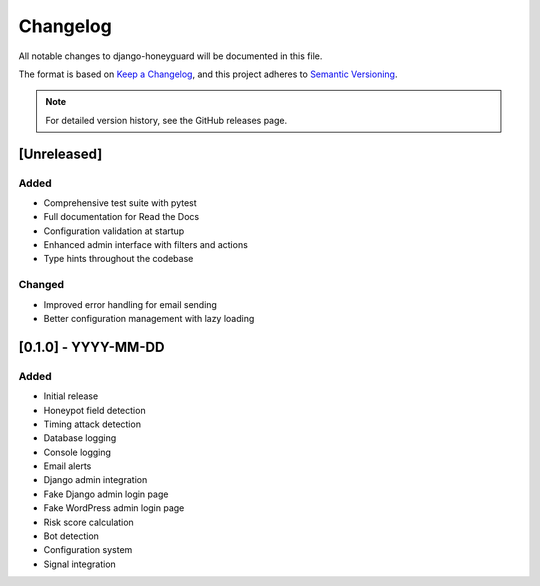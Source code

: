 Changelog
=========

All notable changes to django-honeyguard will be documented in this file.

The format is based on `Keep a Changelog <https://keepachangelog.com/en/1.0.0/>`_,
and this project adheres to `Semantic Versioning <https://semver.org/spec/v2.0.0.html>`_.

.. note::

   For detailed version history, see the GitHub releases page.

[Unreleased]
------------

Added
~~~~~

* Comprehensive test suite with pytest
* Full documentation for Read the Docs
* Configuration validation at startup
* Enhanced admin interface with filters and actions
* Type hints throughout the codebase

Changed
~~~~~~~

* Improved error handling for email sending
* Better configuration management with lazy loading

[0.1.0] - YYYY-MM-DD
--------------------

Added
~~~~~

* Initial release
* Honeypot field detection
* Timing attack detection
* Database logging
* Console logging
* Email alerts
* Django admin integration
* Fake Django admin login page
* Fake WordPress admin login page
* Risk score calculation
* Bot detection
* Configuration system
* Signal integration

